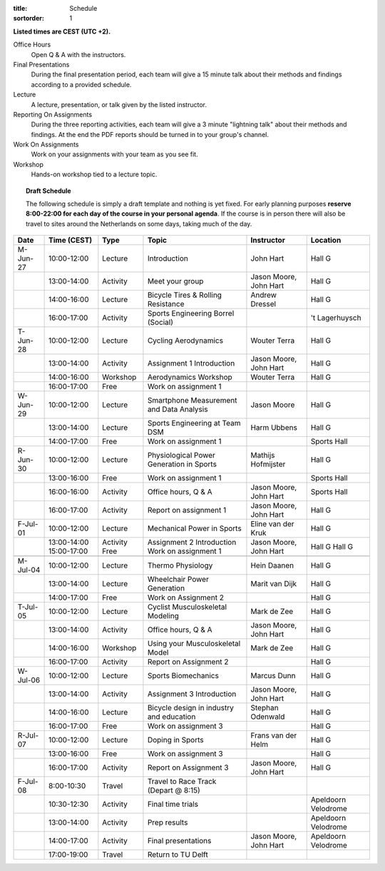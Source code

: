 :title: Schedule
:sortorder: 1

.. |_| unicode:: 0xA0
   :trim:

**Listed times are CEST (UTC +2).**

Office Hours
   Open Q & A with the instructors.
Final Presentations
   During the final presentation period, each team will give a 15 minute talk
   about their methods and findings according to a provided schedule.
Lecture
   A lecture, presentation, or talk given by the listed instructor.
Reporting On Assignments
   During the three reporting activities, each team will give a 3 minute
   "lightning talk" about their methods and findings. At the end the PDF
   reports should be turned in to your group's channel.
Work On Assignments
   Work on your assignments with your team as you see fit.
Workshop
   Hands-on workshop tied to a lecture topic.

.. topic:: **Draft Schedule**
   :class: alert alert-warning

   The following schedule is simply a draft template and nothing is yet fixed.
   For early planning purposes **reserve 8:00-22:00 for each day of the course
   in your personal agenda**. If the course is in person there will also be
   travel to sites around the Netherlands on some days, taking much of the day.

.. table::
   :widths: auto
   :class: table table-striped table-bordered

   ============  ===========  ========  ==================================================  =========================  ===================
   Date          Time (CEST)  Type      Topic                                               Instructor                 Location
   ============  ===========  ========  ==================================================  =========================  ===================
   M-Jun-27      10:00-12:00  Lecture   Introduction                                        John Hart                  Hall G
   |_|           13:00-14:00  Activity  Meet your group                                     Jason Moore, John Hart     Hall G
   |_|           14:00-16:00  Lecture   Bicycle Tires & Rolling Resistance                  Andrew Dressel             Hall G
   |_|           16:00-17:00  Activity  Sports Engineering Borrel (Social)                                             't Lagerhuysch
   ------------  -----------  --------  --------------------------------------------------  -------------------------  -------------------
   T-Jun-28      10:00-12:00  Lecture   Cycling Aerodynamics                                Wouter Terra               Hall G
   |_|           13:00-14:00  Activity  Assignment 1 Introduction                           Jason Moore, John Hart     Hall G
   |_|           14:00-16:00  Workshop  Aerodynamics Workshop                               Wouter Terra               Hall G
   |_|           16:00-17:00  Free      Work on assignment 1
   ------------  -----------  --------  --------------------------------------------------  -------------------------  -------------------
   W-Jun-29      10:00-12:00  Lecture   Smartphone Measurement and Data Analysis            Jason Moore                Hall G
   |_|           13:00-14:00  Lecture   Sports Engineering at Team DSM                      Harm Ubbens                Hall G
   |_|           14:00-17:00  Free      Work on assignment 1                                                           Sports Hall
   ------------  -----------  --------  --------------------------------------------------  -------------------------  -------------------
   R-Jun-30      10:00-12:00  Lecture   Physiological Power Generation in Sports            Mathijs Hofmijster         Hall G
   |_|           13:00-16:00  Free      Work on assignment 1                                                           Sports Hall
   |_|           16:00-16:00  Activity  Office hours, Q & A                                 Jason Moore, John Hart     Sports Hall
   |_|           16:00-17:00  Activity  Report on assignment 1                              Jason Moore, John Hart     Hall G
   ------------  -----------  --------  --------------------------------------------------  -------------------------  -------------------
   F-Jul-01      10:00-12:00  Lecture   Mechanical Power in Sports                          Eline van der Kruk         Hall G
   |_|           13:00-14:00  Activity  Assignment 2 Introduction                           Jason Moore, John Hart     Hall G
                 15:00-17:00  Free      Work on assignment 1                                                           Hall G
   ------------  -----------  --------  --------------------------------------------------  -------------------------  -------------------
   ------------  -----------  --------  --------------------------------------------------  -------------------------  -------------------
   M-Jul-04      10:00-12:00  Lecture   Thermo Physiology                                   Hein Daanen                Hall G
   |_|           13:00-14:00  Lecture   Wheelchair Power Generation                         Marit van Dijk             Hall G
   |_|           14:00-17:00  Free      Work on Assignment 2                                                           Hall G
   ------------  -----------  --------  --------------------------------------------------  -------------------------  -------------------
   T-Jul-05      10:00-12:00  Lecture   Cyclist Musculoskeletal Modeling                    Mark de Zee                Hall G
   |_|           13:00-14:00  Activity  Office hours, Q & A                                 Jason Moore, John Hart     Hall G
   |_|           14:00-16:00  Workshop  Using your Musculoskeletal Model                    Mark de Zee                Hall G
   |_|           16:00-17:00  Activity  Report on Assignment 2                                                         Hall G
   ------------  -----------  --------  --------------------------------------------------  -------------------------  -------------------
   W-Jul-06      10:00-12:00  Lecture   Sports Biomechanics                                 Marcus Dunn                Hall G
   |_|           13:00-14:00  Activity  Assignment 3 Introduction                           Jason Moore, John Hart     Hall G
   |_|           14:00-16:00  Lecture   Bicycle design in industry and education            Stephan Odenwald           Hall G
   |_|           16:00-17:00  Free      Work on assignment 3                                                           Hall G
   ------------  -----------  --------  --------------------------------------------------  -------------------------  -------------------
   R-Jul-07      10:00-12:00  Lecture   Doping in Sports                                    Frans van der Helm         Hall G
   |_|           13:00-16:00  Free      Work on assignment 3                                                           Hall G
   |_|           16:00-17:00  Activity  Report on Assignment 3                              Jason Moore, John Hart     Hall G
   ------------  -----------  --------  --------------------------------------------------  -------------------------  -------------------
   F-Jul-08      8:00-10:30   Travel    Travel to Race Track (Depart @ 8:15)
   |_|           10:30-12:30  Activity  Final time trials                                                              Apeldoorn Velodrome
   |_|           13:00-14:00  Activity  Prep results                                                                   Apeldoorn Velodrome
   |_|           14:00-17:00  Activity  Final presentations                                 Jason Moore, John Hart     Apeldoorn Velodrome
   |_|           17:00-19:00  Travel    Return to TU Delft
   ============  ===========  ========  ==================================================  =========================  ===================
